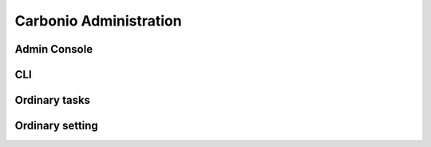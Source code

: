=========================
 Carbonio Administration
=========================

Admin Console
=============

CLI 
===

Ordinary tasks
==============

Ordinary setting
================
